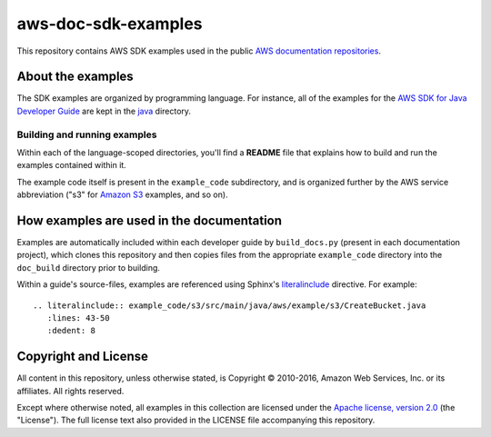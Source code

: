 .. Copyright 2010-2016 Amazon.com, Inc. or its affiliates. All Rights Reserved.

   This work is licensed under a Creative Commons Attribution-NonCommercial-ShareAlike 4.0
   International License (the "License"). You may not use this file except in compliance with the
   License. A copy of the License is located at http://creativecommons.org/licenses/by-nc-sa/4.0/.

   This file is distributed on an "AS IS" BASIS, WITHOUT WARRANTIES OR CONDITIONS OF ANY KIND,
   either express or implied. See the License for the specific language governing permissions and
   limitations under the License.

####################
aws-doc-sdk-examples
####################

This repository contains AWS SDK examples used in the public `AWS documentation repositories
<https://www.github.com/awsdocs>`_.

About the examples
==================

The SDK examples are organized by programming language. For instance, all of the examples for the
`AWS SDK for Java Developer Guide <https://www.github.com/awsdocs/aws-java-developer-guide>`_ are
kept in the `java <java>`_ directory.

Building and running examples
-----------------------------

Within each of the language-scoped directories, you'll find a **README** file that explains how to
build and run the examples contained within it.

The example code itself is present in the ``example_code`` subdirectory, and is organized further by
the AWS service abbreviation ("s3" for `Amazon S3 <https://aws.amazon.com/s3>`_ examples, and so on).


How examples are used in the documentation
==========================================

Examples are automatically included within each developer guide by ``build_docs.py`` (present in
each documentation project), which clones this repository and then copies files from the appropriate
``example_code`` directory into the ``doc_build`` directory prior to building.

Within a guide's source-files, examples are referenced using Sphinx's `literalinclude
<http://www.sphinx-doc.org/en/stable/markup/code.html#includes>`_ directive. For example::

   .. literalinclude:: example_code/s3/src/main/java/aws/example/s3/CreateBucket.java
      :lines: 43-50
      :dedent: 8


Copyright and License
=====================

All content in this repository, unless otherwise stated, is Copyright © 2010-2016, Amazon Web
Services, Inc. or its affiliates. All rights reserved.

Except where otherwise noted, all examples in this collection are licensed under the `Apache
license, version 2.0 <http://www.apache.org/licenses/LICENSE-2.0>`_ (the "License"). The full
license text also provided in the LICENSE file accompanying this repository.

